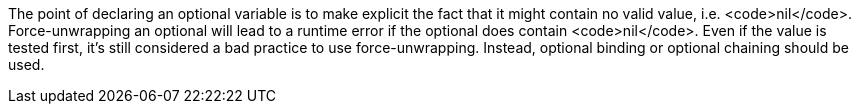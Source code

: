 The point of declaring an optional variable is to make explicit the fact that it might contain no valid value, i.e. <code>nil</code>. Force-unwrapping an optional will lead to a runtime error if the optional does contain <code>nil</code>. Even if the value is tested first, it's still considered a bad practice to use force-unwrapping. Instead, optional binding or optional chaining should be used.

